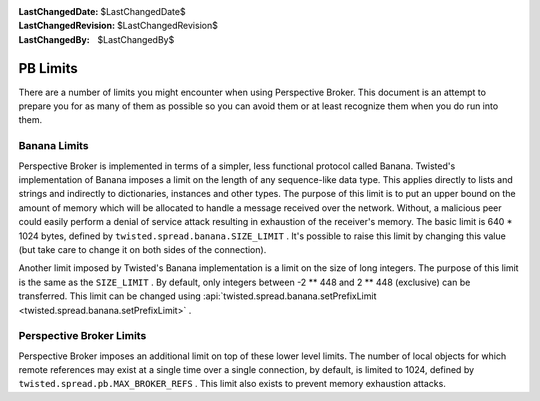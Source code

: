 
:LastChangedDate: $LastChangedDate$
:LastChangedRevision: $LastChangedRevision$
:LastChangedBy: $LastChangedBy$

PB Limits
=========





There are a number of limits you might encounter when using Perspective
Broker.  This document is an attempt to prepare you for as many of them as
possible so you can avoid them or at least recognize them when you do run
into them.

  



Banana Limits
-------------


  
Perspective Broker is implemented in terms of a simpler, less
functional protocol called Banana.  Twisted's implementation of Banana
imposes a limit on the length of any sequence-like data type.  This applies
directly to lists and strings and indirectly to dictionaries, instances and
other types.  The purpose of this limit is to put an upper bound on the
amount of memory which will be allocated to handle a message received over
the network.  Without, a malicious peer could easily perform a denial of
service attack resulting in exhaustion of the receiver's memory.  The basic
limit is 640 * 1024 bytes, defined by ``twisted.spread.banana.SIZE_LIMIT`` .
It's possible to raise this limit by changing this value (but take care to
change it on both sides of the connection).

  


Another limit imposed by Twisted's Banana implementation is a limit on
the size of long integers.  The purpose of this limit is the same as the 
``SIZE_LIMIT`` .  By default, only integers between -2 ** 448 and 2
** 448 (exclusive) can be transferred.  This limit can be changed using 
:api:`twisted.spread.banana.setPrefixLimit <twisted.spread.banana.setPrefixLimit>` .

  



Perspective Broker Limits
-------------------------


  
Perspective Broker imposes an additional limit on top of these lower
level limits.  The number of local objects for which remote references may
exist at a single time over a single connection, by default, is limited to
1024, defined by ``twisted.spread.pb.MAX_BROKER_REFS`` .  This limit
also exists to prevent memory exhaustion attacks.




